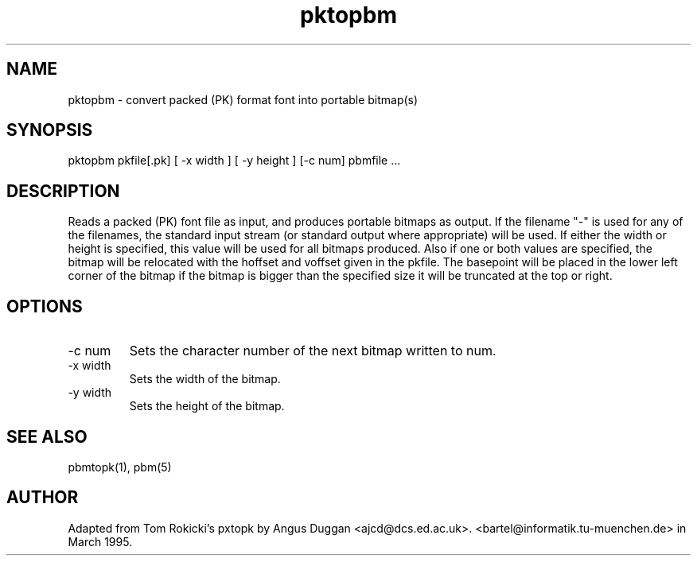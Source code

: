 .TH pktopbm 1 "6 August 1990"
.SH NAME
pktopbm - convert packed (PK) format font into portable bitmap(s)
.SH SYNOPSIS
pktopbm pkfile[.pk] [ -x width ] [ -y height ] [-c num] pbmfile ...
.SH DESCRIPTION
Reads a packed (PK) font file as input, and produces portable bitmaps as
output. If the filename "-" is used for any
of the filenames, the standard input stream (or standard output where
appropriate) will be used. If either the width or height is specified,
this value will be used for all bitmaps produced. Also if one or both
values are specified, the bitmap will be relocated with the hoffset and
voffset given in the pkfile. The basepoint will be placed in the lower
left corner of the bitmap if the bitmap is bigger than the specified size 
it will be truncated at the top or right.
.SH OPTIONS
.IP "-c num"
Sets the character number of the next bitmap written to num.
.IP "-x width"
Sets the width of the bitmap.
.IP "-y width"
Sets the height of the bitmap.
.SH "SEE ALSO"
pbmtopk(1), pbm(5)
.SH AUTHOR
Adapted from Tom Rokicki's pxtopk by Angus Duggan <ajcd@dcs.ed.ac.uk>.
<bartel@informatik.tu-muenchen.de> in March 1995.
